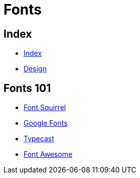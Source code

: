 = Fonts

== Index

- link:../index.adoc[Index]
- link:index.adoc[Design]

== Fonts 101

- link:https://www.fontsquirrel.com/[Font Squirrel]
- link:https://fonts.google.com/[Google Fonts]
- link:https://typecast.com/[Typecast]
- link:http://fontawesome.io/[Font Awesome]
